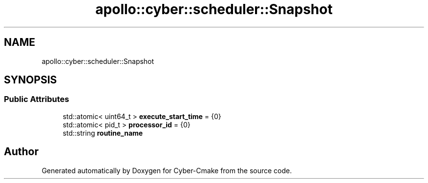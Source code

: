 .TH "apollo::cyber::scheduler::Snapshot" 3 "Thu Aug 31 2023" "Cyber-Cmake" \" -*- nroff -*-
.ad l
.nh
.SH NAME
apollo::cyber::scheduler::Snapshot
.SH SYNOPSIS
.br
.PP
.SS "Public Attributes"

.in +1c
.ti -1c
.RI "std::atomic< uint64_t > \fBexecute_start_time\fP = {0}"
.br
.ti -1c
.RI "std::atomic< pid_t > \fBprocessor_id\fP = {0}"
.br
.ti -1c
.RI "std::string \fBroutine_name\fP"
.br
.in -1c

.SH "Author"
.PP 
Generated automatically by Doxygen for Cyber-Cmake from the source code\&.
